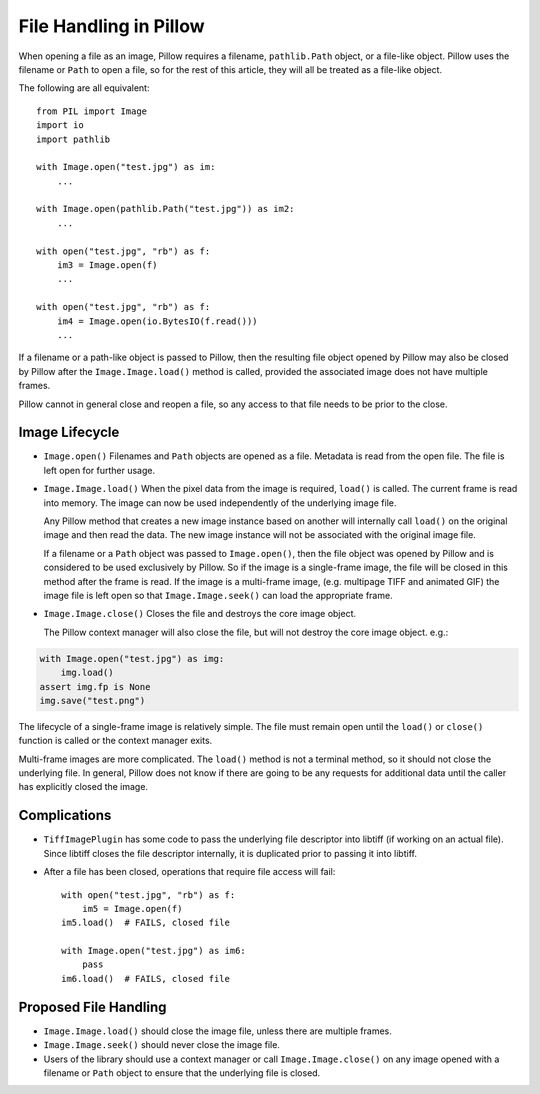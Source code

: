 .. _file-handling:

File Handling in Pillow
=======================

When opening a file as an image, Pillow requires a filename, ``pathlib.Path``
object, or a file-like object. Pillow uses the filename or ``Path`` to open a
file, so for the rest of this article, they will all be treated as a file-like
object.

The following are all equivalent::

    from PIL import Image
    import io
    import pathlib

    with Image.open("test.jpg") as im:
        ...

    with Image.open(pathlib.Path("test.jpg")) as im2:
        ...

    with open("test.jpg", "rb") as f:
        im3 = Image.open(f)
        ...

    with open("test.jpg", "rb") as f:
        im4 = Image.open(io.BytesIO(f.read()))
        ...

If a filename or a path-like object is passed to Pillow, then the resulting
file object opened by Pillow may also be closed by Pillow after the
``Image.Image.load()`` method is called, provided the associated image does not
have multiple frames.

Pillow cannot in general close and reopen a file, so any access to
that file needs to be prior to the close.

Image Lifecycle
---------------

* ``Image.open()`` Filenames and ``Path`` objects are opened as a file.
  Metadata is read from the open file. The file is left open for further usage.

* ``Image.Image.load()`` When the pixel data from the image is
  required, ``load()`` is called. The current frame is read into
  memory. The image can now be used independently of the underlying
  image file.

  Any Pillow method that creates a new image instance based on another will
  internally call ``load()`` on the original image and then read the data.
  The new image instance will not be associated with the original image file.

  If a filename or a ``Path`` object was passed to ``Image.open()``, then the
  file object was opened by Pillow and is considered to be used exclusively by
  Pillow. So if the image is a single-frame image, the file will be closed in
  this method after the frame is read. If the image is a multi-frame image,
  (e.g. multipage TIFF and animated GIF) the image file is left open so that
  ``Image.Image.seek()`` can load the appropriate frame.

* ``Image.Image.close()`` Closes the file and destroys the core image object.

  The Pillow context manager will also close the file, but will not destroy
  the core image object. e.g.:

.. code-block:: python

    with Image.open("test.jpg") as img:
        img.load()
    assert img.fp is None
    img.save("test.png")


The lifecycle of a single-frame image is relatively simple. The file must
remain open until the ``load()`` or ``close()`` function is called or the
context manager exits.

Multi-frame images are more complicated. The ``load()`` method is not
a terminal method, so it should not close the underlying file. In general,
Pillow does not know if there are going to be any requests for additional
data until the caller has explicitly closed the image.


Complications
-------------

* ``TiffImagePlugin`` has some code to pass the underlying file descriptor into
  libtiff (if working on an actual file). Since libtiff closes the file
  descriptor internally, it is duplicated prior to passing it into libtiff.

* After a file has been closed, operations that require file access will fail::

    with open("test.jpg", "rb") as f:
        im5 = Image.open(f)
    im5.load()  # FAILS, closed file

    with Image.open("test.jpg") as im6:
        pass
    im6.load()  # FAILS, closed file


Proposed File Handling
----------------------

* ``Image.Image.load()`` should close the image file, unless there are
  multiple frames.

* ``Image.Image.seek()`` should never close the image file.

* Users of the library should use a context manager or call
  ``Image.Image.close()`` on any image opened with a filename or ``Path``
  object to ensure that the underlying file is closed.
